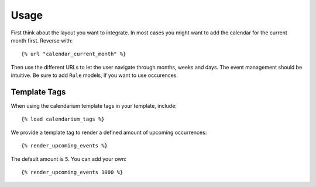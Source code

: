 Usage
=====

First think about the layout you want to integrate. In most cases you might
want to add the calendar for the current month first. Reverse with::

    {% url "calendar_current_month" %}

Then use the different URLs to let the user navigate through months, weeks and
days. The event management should be intuitive. Be sure to add ``Rule`` models,
if you want to use occurences.

Template Tags
-------------

When using the calendarium template tags in your template, include::

    {% load calendarium_tags %}

We provide a template tag to render a defined amount of upcoming occurrences::

    {% render_upcoming_events %}

The default amount is ``5``. You can add your own::

    {% render_upcoming_events 1000 %}
